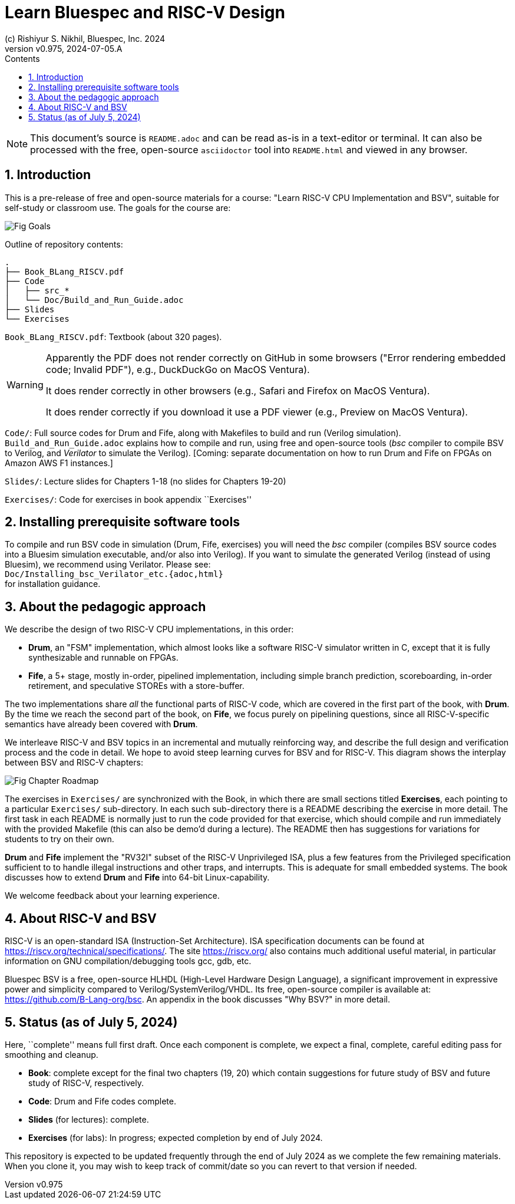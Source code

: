 = Learn Bluespec and RISC-V Design
(c) Rishiyur S. Nikhil, Bluespec, Inc. 2024
:revnumber: v0.975
:revdate: 2024-07-05.A
:sectnums:
:toc:
:toclevels: 3
:toc-title: Contents
:keywords: Bluespec, B-Lang, BSV, BH, RISC-V, Pipelined CPU, HDL, HLHDL, High Level Hardware Design Language, Fife, Drum

// ****************************************************************

[NOTE]
====
This document's source is `README.adoc` and can be read as-is
in a text-editor or terminal.  It can also be processed with the free,
open-source `asciidoctor` tool into `README.html` and viewed in
any browser.
====

// ****************************************************************

== Introduction

This is a pre-release of free and open-source materials for a course:
"Learn RISC-V CPU Implementation and BSV", suitable for self-study or
classroom use.  The goals for the course are:

image::Doc/Figures/Fig_Goals.png[align="center"]

Outline of repository contents:
----
.
├── Book_BLang_RISCV.pdf
├── Code
│   ├── src_*
│   └── Doc/Build_and_Run_Guide.adoc
├── Slides
└── Exercises
----

`Book_BLang_RISCV.pdf`: Textbook (about 320 pages).

[WARNING]
====

Apparently the PDF does not render correctly on GitHub in some
browsers ("Error rendering embedded code; Invalid PDF"), e.g.,
DuckDuckGo on MacOS Ventura).

It does render correctly in other browsers (e.g., Safari and Firefox on MacOS Ventura).

It does render correctly if you download it use a PDF viewer (e.g., Preview on MacOS Ventura).

====


`Code/`: Full source codes for Drum and Fife, along with Makefiles to
build and run (Verilog simulation).  `Build_and_Run_Guide.adoc`
explains how to compile and run, using free and open-source tools
(_bsc_ compiler to compile BSV to Verilog, and _Verilator_ to simulate
the Verilog).  [Coming: separate documentation on how to run Drum and
Fife on FPGAs on Amazon AWS F1 instances.]

`Slides/`: Lecture slides for Chapters 1-18 (no slides for Chapters 19-20)

`Exercises/`: Code for exercises in book appendix ``Exercises''

// ****************************************************************

== Installing prerequisite software tools

To compile and run BSV code in simulation (Drum, Fife, exercises) you
will need the _bsc_ compiler (compiles BSV source codes into a Bluesim
simulation executable, and/or also into Verilog).  If you want to
simulate the generated Verilog (instead of using Bluesim), we
recommend using Verilator.  Please see: +
`Doc/Installing_bsc_Verilator_etc.{adoc,html}` +
for installation guidance.

// ****************************************************************

== About the pedagogic approach

We describe the design of two RISC-V CPU implementations, in this order:

* *Drum*, an "FSM" implementation, which almost looks like a software
  RISC-V simulator written in C, except that it is fully synthesizable
  and runnable on FPGAs.

* *Fife*, a 5+ stage, mostly in-order, pipelined implementation,
  including simple branch prediction, scoreboarding, in-order
  retirement, and speculative STOREs with a store-buffer.

The two implementations share _all_ the functional parts of RISC-V
code, which are covered in the first part of the book, with *Drum*.
By the time we reach the second part of the book, on *Fife*, we focus
purely on pipelining questions, since all RISC-V-specific semantics
have already been covered with *Drum*.

We interleave RISC-V and BSV topics in an incremental and mutually
reinforcing way, and describe the full design and verification process
and the code in detail.  We hope to avoid steep learning curves for
BSV and for RISC-V.  This diagram shows the interplay between BSV and
RISC-V chapters:

image::Doc/Figures/Fig_Chapter_Roadmap.png[align="center"]

The exercises in `Exercises/` are synchronized with the Book, in which
there are small sections titled **Exercises**, each pointing to a
particular `Exercises/` sub-directory.  In each such sub-directory
there is a README describing the exercise in more detail.  The first
task in each README is normally just to run the code provided for that
exercise, which should compile and run immediately with the provided
Makefile (this can also be demo'd during a lecture).  The README then
has suggestions for variations for students to try on their own.

*Drum* and *Fife* implement the "RV32I" subset of the RISC-V
Unprivileged ISA, plus a few features from the Privileged
specification sufficient to to handle illegal instructions and other
traps, and interrupts.  This is adequate for small embedded systems.
The book discusses how to extend *Drum* and *Fife* into 64-bit
Linux-capability.

We welcome feedback about your learning experience.

// ****************************************************************

== About RISC-V and BSV

RISC-V is an open-standard ISA (Instruction-Set Architecture).  ISA
specification documents can be found at
https://riscv.org/technical/specifications/[].  The site
https://riscv.org/[] also contains much additional useful material, in
particular information on GNU compilation/debugging tools gcc, gdb,
etc.

Bluespec BSV is a free, open-source HLHDL (High-Level Hardware Design
Language), a significant improvement in expressive power and
simplicity compared to Verilog/SystemVerilog/VHDL.  Its free,
open-source compiler is available at:
link:https://github.com/B-Lang-org/bsc[].  An appendix in the book
discusses "Why BSV?" in more detail.

// ****************************************************************

== Status (as of July 5, 2024)

Here, ``complete'' means full first draft.  Once each component is
complete, we expect a final, complete, careful editing pass for
smoothing and cleanup.

* *Book*: complete except for the final two chapters (19, 20) which
  contain suggestions for future study of BSV and future study of
  RISC-V, respectively.

* *Code*: Drum and Fife codes complete.

* *Slides* (for lectures): complete.

* *Exercises* (for labs): In progress; expected completion by end of
  July 2024.

This repository is expected to be updated frequently through the end
of July 2024 as we complete the few remaining materials.  When you
clone it, you may wish to keep track of commit/date so you can revert
to that version if needed.

// ****************************************************************
